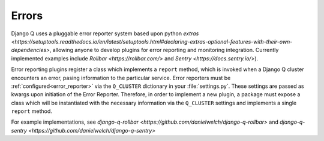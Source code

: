 Errors
------
.. py:currentmodule:: django_q 

Django Q uses a pluggable error reporter system based upon python `extras <https://setuptools.readthedocs.io/en/latest/setuptools.html#declaring-extras-optional-features-with-their-own-dependencies>`, allowing anyone to develop plugins for error reporting and monitoring integration. Currently implemented examples include `Rollbar <https://rollbar.com/>` and `Sentry <https://docs.sentry.io/>`).

Error reporting plugins register a class which implements a ``report`` method, which is invoked when a Django Q cluster encounters an error, pasing information to the particular service. Error reporters must be :ref:`configured<error_reporter>` via the ``Q_CLUSTER`` dictionary in your :file:`settings.py`. These settings are passed as kwargs upon initiation of the Error Reporter. Therefore, in order to implement a new plugin, a package must expose a class which will be instantiated with the necessary information via the ``Q_CLUSTER`` settings and implements a single ``report`` method.

For example implementations, see `django-q-rollbar <https://github.com/danielwelch/django-q-rollbar>` and `django-q-sentry <https://github.com/danielwelch/django-q-sentry>`
